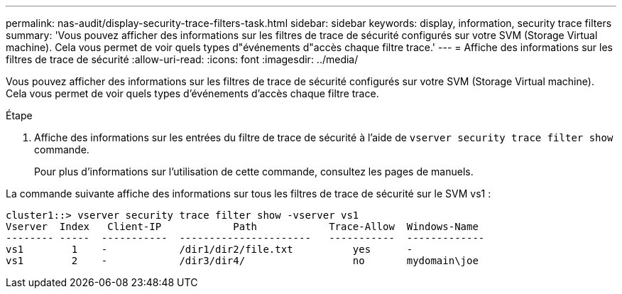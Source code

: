 ---
permalink: nas-audit/display-security-trace-filters-task.html 
sidebar: sidebar 
keywords: display, information, security trace filters 
summary: 'Vous pouvez afficher des informations sur les filtres de trace de sécurité configurés sur votre SVM (Storage Virtual machine). Cela vous permet de voir quels types d"événements d"accès chaque filtre trace.' 
---
= Affiche des informations sur les filtres de trace de sécurité
:allow-uri-read: 
:icons: font
:imagesdir: ../media/


[role="lead"]
Vous pouvez afficher des informations sur les filtres de trace de sécurité configurés sur votre SVM (Storage Virtual machine). Cela vous permet de voir quels types d'événements d'accès chaque filtre trace.

.Étape
. Affiche des informations sur les entrées du filtre de trace de sécurité à l'aide de `vserver security trace filter show` commande.
+
Pour plus d'informations sur l'utilisation de cette commande, consultez les pages de manuels.



La commande suivante affiche des informations sur tous les filtres de trace de sécurité sur le SVM vs1 :

[listing]
----
cluster1::> vserver security trace filter show -vserver vs1
Vserver  Index   Client-IP            Path            Trace-Allow  Windows-Name
-------- -----  -----------  ----------------------   -----------  -------------
vs1        1    -            /dir1/dir2/file.txt          yes      -
vs1        2    -            /dir3/dir4/                  no       mydomain\joe
----